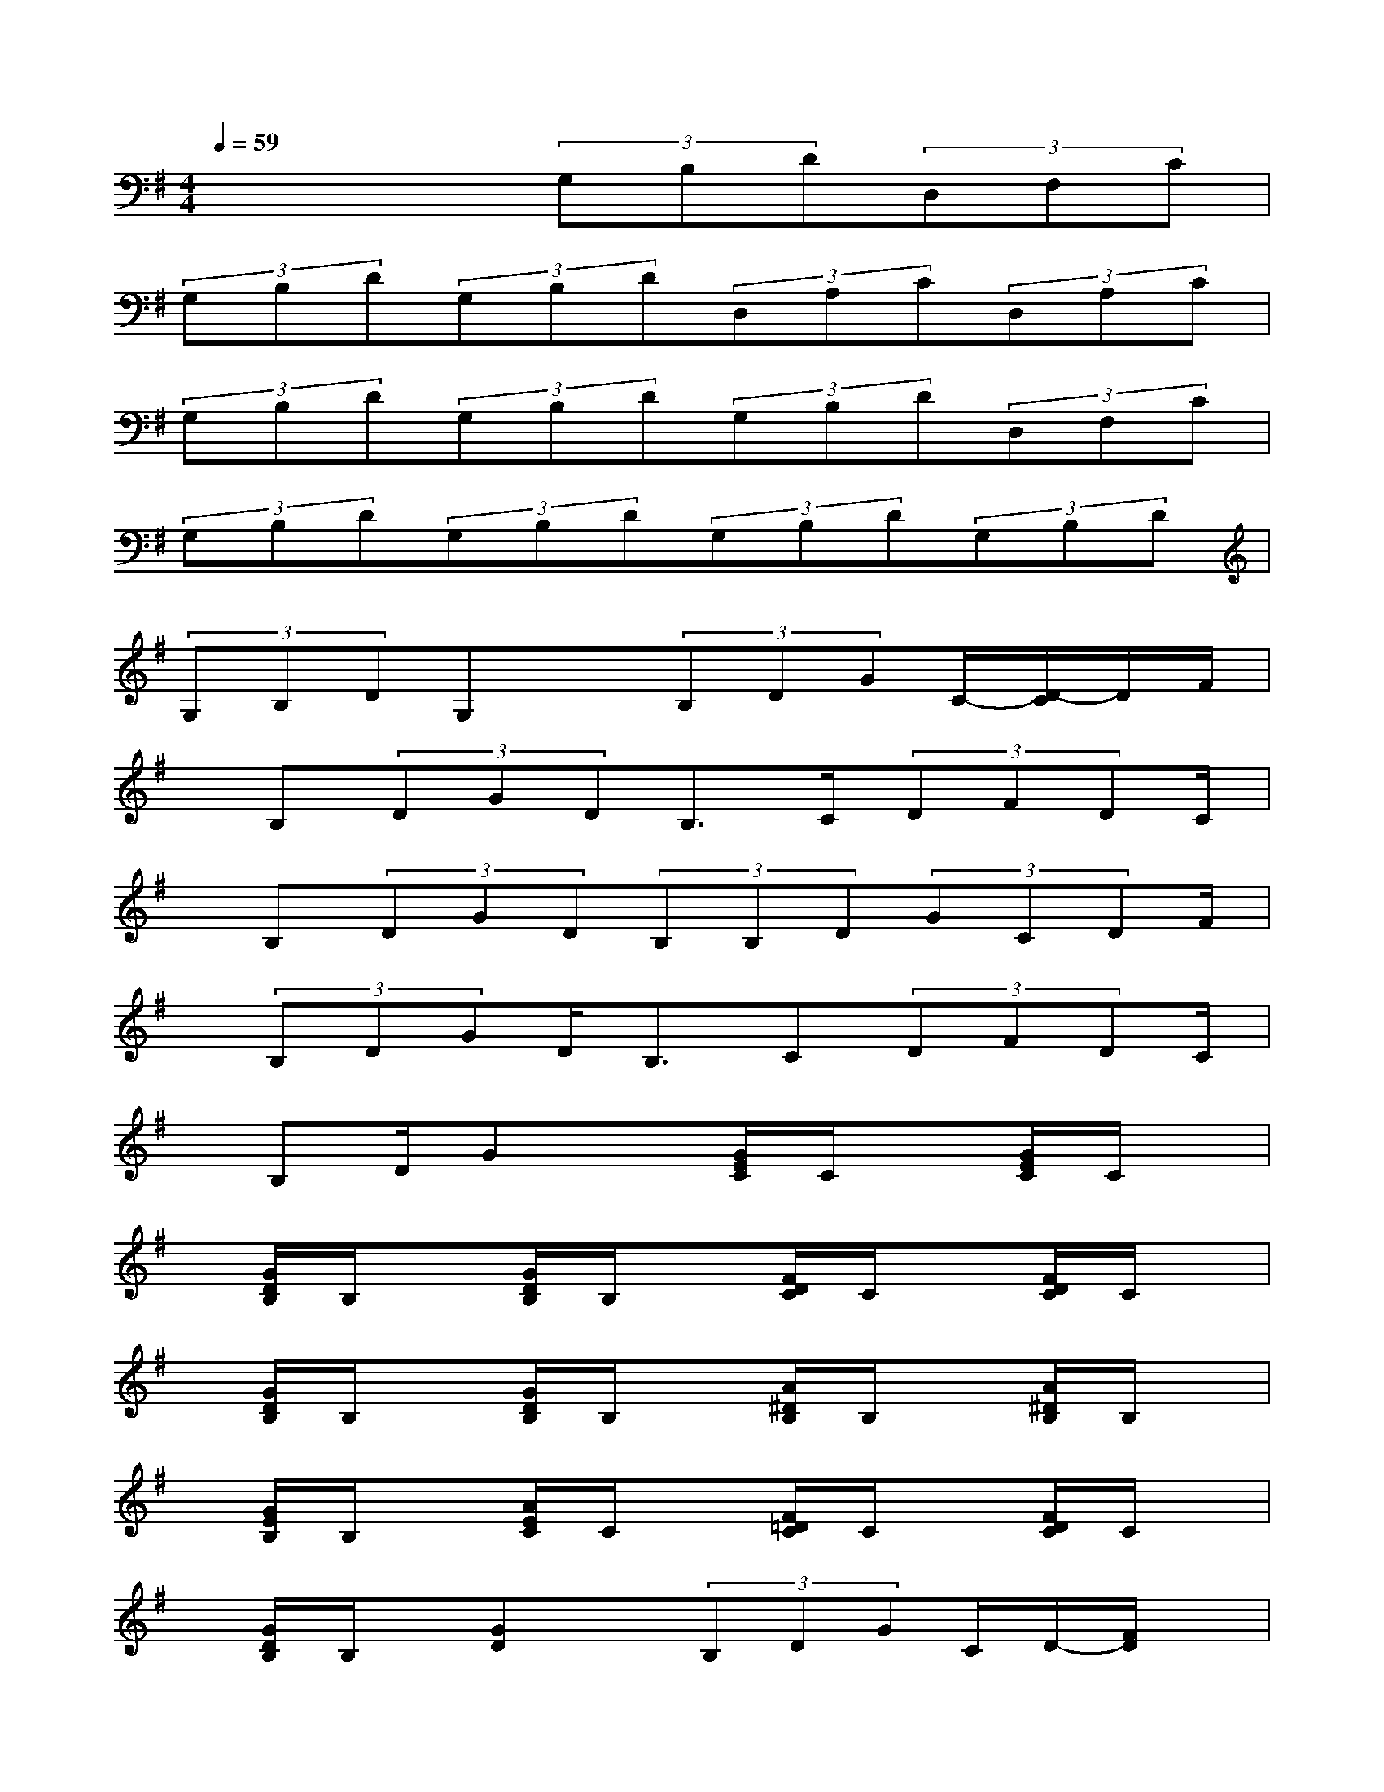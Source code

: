 X:1
T:
M:4/4
L:1/8
Q:1/4=59
K:G%1sharps
V:1
x4(3G,B,D(3D,F,C|
(3G,B,D(3G,B,D(3D,A,C(3D,A,C|
(3G,B,D(3G,B,D(3G,B,D(3D,F,C|
(3G,B,D(3G,B,D(3G,B,D(3G,B,D|
(3G,B,DG,x(3B,DGC/2-[D/2-C/2]D/2F/2|
x/2B,(3DGDB,>C(3DFDC/2|
x/2B,(3DGD(3B,B,D(3GCDF/2|
x/2(3B,DGD<B,C(3DFDC/2|
x/2B,D/2Gx3/2[G/2E/2C/2]C/2x[G/2E/2C/2]C/2x/2|
x/2[G/2D/2B,/2]B,/2x[G/2D/2B,/2]B,/2x[F/2D/2C/2]C/2x[F/2D/2C/2]C/2x/2|
x/2[G/2D/2B,/2]B,/2x[G/2D/2B,/2]B,/2x[A/2^D/2B,/2]B,/2x[A/2^D/2B,/2]B,/2x/2|
x/2[G/2E/2B,/2]B,/2x[A/2E/2C/2]C/2x[F/2=D/2C/2]C/2x[F/2D/2C/2]C/2x/2|
x/2[G/2D/2B,/2]B,/2x/2[GD]x(3B,DGC/2D/2-[F/2D/2]x/2|
x/2B,/2-[D/2-B,/2]D/2G/2D/2-[D/2B,/2]xC/2-[D/2-C/2]D/2F/2D/2-[D/2C/2]x/2|
x/2B,/2-[D/2B,/2]x/2(3GDB,(3B,DGC/2D/2-[F/2D/2]x/2|
x/2B,/2-[D/2B,/2]x/2G/2D/2-[D/2B,/2]xC/2-[D/2C/2]x/2F/2D/2-[D/2C/2]x/2